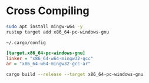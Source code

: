 
* Cross Compiling

#+BEGIN_SRC bash
sudo apt install mingw-w64 -y
rustup target add x86_64-pc-windows-gnu
#+END_SRC

~~/.cargo/config~
#+BEGIN_SRC ini
[target.x86_64-pc-windows-gnu]
linker = "x86_64-w64-mingw32-gcc"
ar = "x86_64-w64-mingw32-gcc-ar"
#+END_SRC

#+BEGIN_SRC bash
cargo build --release --target x86_64-pc-windows-gnu
#+END_SRC

